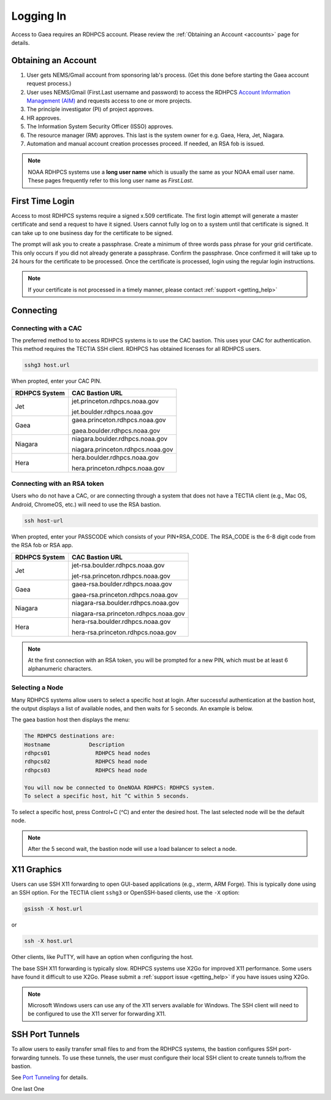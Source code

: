 .. _logging_in:

##########
Logging In
##########

Access to Gaea requires an RDHPCS account.  Please review the
:ref:`Obtaining an Account <accounts>` page for details.

Obtaining an Account
====================

1. User gets NEMS/Gmail account from sponsoring lab's process.
   (Get this done before starting the Gaea account request process.)
2. User uses NEMS/Gmail (First.Last username and password) to access the RDHPCS
   `Account Information Management (AIM) <https://aim.rdhpcs.noaa.gov>`_ and
   requests access to one or more projects.
3. The principle investigator (PI) of project approves.
4. HR approves.
5. The Information System Security Officer (ISSO) approves.
6. The resource manager (RM) approves. This last is the system owner
   for e.g. Gaea, Hera, Jet, Niagara.
7. Automation and manual account creation processes proceed. If needed, an RSA
   fob is issued.

.. note::

    NOAA RDHPCS systems use a **long user name** which is usually the same as your
    NOAA email user name. These pages frequently refer to this long user name as
    *First.Last*.

First Time Login
=================

Access to most RDHPCS systems require a signed x.509 certificate.  The
first login attempt will generate a master certificate and send a
request to have it signed.  Users cannot fully log on to a system
until that certificate is signed. It can take up to one business day
for the certificate to be signed.

The prompt will ask you to create a passphrase. Create a minimum of
three words pass phrase for your grid certificate. This only occurs if
you did not already generate a passphrase. Confirm the passphrase.
Once confirmed it will take up to 24 hours for the certificate to be
processed. Once the certificate is processed, login using the regular
login instructions.

.. note::

    If your certificate is not processed in a timely manner, please contact
    :ref:`support <getting_help>`

Connecting
==========

.. _cac_instructions:

Connecting with a CAC
---------------------

The preferred method to to access RDHPCS systems is to use the CAC bastion.
This uses your CAC for authentication.  This method requires the TECTIA SSH
client. RDHPCS has obtained licenses for all RDHPCS users.

.. code-block:: shell

    sshg3 host.url

When propted, enter your CAC PIN.

+---------------+-----------------------------------+
| RDHPCS System | CAC Bastion URL                   |
+===============+===================================+
| Jet           | jet.princeton.rdhpcs.noaa.gov     |
+               +                                   +
|               | jet.boulder.rdhpcs.noaa.gov       |
+---------------+-----------------------------------+
| Gaea          | gaea.princeton.rdhpcs.noaa.gov    |
+               +                                   +
|               | gaea.boulder.rdhpcs.noaa.gov      |
+---------------+-----------------------------------+
| Niagara       | niagara.boulder.rdhpcs.noaa.gov   |
+               +                                   +
|               | niagara.princeton.rdhpcs.noaa.gov |
+---------------+-----------------------------------+
| Hera          | hera.boulder.rdhpcs.noaa.gov      |
+               +                                   +
|               | hera.princeton.rdhpcs.noaa.gov    |
+---------------+-----------------------------------+

.. _rsa_instructions:

Connecting with an RSA token
----------------------------

Users who do not have a CAC, or are connecting through a system that
does not have a TECTIA client (e.g., Mac OS, Android, ChromeOS, etc.)
will need to use the RSA bastion.

.. code-block:: shell

    ssh host-url

When propted, enter your PASSCODE which consists of your PIN+RSA_CODE.  The
RSA_CODE is the 6-8 digit code from the RSA fob or RSA app.

+---------------+---------------------------------------+
| RDHPCS System | CAC Bastion URL                       |
+===============+=======================================+
| Jet           | jet-rsa.boulder.rdhpcs.noaa.gov       |
+               +                                       +
|               | jet-rsa.princeton.rdhpcs.noaa.gov     |
+---------------+---------------------------------------+
| Gaea          | gaea-rsa.boulder.rdhpcs.noaa.gov      |
+               +                                       +
|               | gaea-rsa.princeton.rdhpcs.noaa.gov    |
+---------------+---------------------------------------+
| Niagara       | niagara-rsa.boulder.rdhpcs.noaa.gov   |
+               +                                       +
|               | niagara-rsa.princeton.rdhpcs.noaa.gov |
+---------------+---------------------------------------+
| Hera          | hera-rsa.boulder.rdhpcs.noaa.gov      |
+               +                                       +
|               | hera-rsa.princeton.rdhpcs.noaa.gov    |
+---------------+---------------------------------------+

.. note::

    At the first connection with an RSA token, you will be prompted for a new PIN,
    which must be at least 6 alphanumeric characters.

Selecting a Node
----------------

Many RDHPCS systems allow users to select a specific host at login.
After successful authentication at the bastion host, the output
displays a list of available nodes, and then waits for 5 seconds.  An
example is below.

The gaea bastion host then displays the menu:

.. code-block:: shell

    The RDHPCS destinations are:
    Hostname            Description
    rdhpcs01              RDHPCS head nodes
    rdhpcs02              RDHPCS head node
    rdhpcs03              RDHPCS head node

    You will now be connected to OneNOAA RDHPCS: RDHPCS system.
    To select a specific host, hit ^C within 5 seconds.

To select a specific host, press Control+C (^C) and enter the desired
host.  The last selected node will be the default node.

.. note::

    After the 5 second wait, the bastion node will use a load balancer to select
    a node.


X11 Graphics
============

Users can use SSH X11 forwarding to open GUI-based applications (e.g., xterm,
ARM Forge).  This is typically done using an SSH option.  For the TECTIA client
``sshg3`` or OpenSSH-based clients, use the ``-X`` option:

.. code-block:: shell

    gsissh -X host.url

or

.. code-block:: shell

    ssh -X host.url

Other clients, like PuTTY, will have an option when configuring the host.

The base SSH X11 forwarding is typically slow.  RDHPCS systems use X2Go for
improved X11 performance.  Some users have found it difficult to use X2Go.
Please submit a :ref:`support issue <getting_help>` if you have issues using
X2Go.

.. note::

    Microsoft Windows users can use any of the X11 servers available for
    Windows.  The SSH client will need to be configured to use the X11 server
    for forwarding X11.

SSH Port Tunnels
================

To allow users to easily transfer small files to and from the RDHPCS
systems, the bastion configures SSH port-forwarding tunnels.  To use these
tunnels, the user must configure their local SSH client to create tunnels
to/from the bastion.

See `Port Tunneling <https://docs.rdhpcs.noaa.gov/software/ssh_clients/Tectia/index.html#port-tunnelling>`_ for details.

One last One


